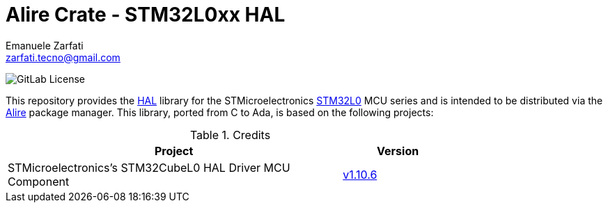 = Alire Crate - STM32L0xx HAL
Emanuele Zarfati <zarfati.tecno@gmail.com>
:toc:

image:https://img.shields.io/gitlab/license/ezetec-alire-crates%2Fstm32l0xx-hal?style=flat-square[GitLab License]

This repository provides the
link:https://en.wikipedia.org/wiki/HAL_%28software%29[HAL] library for the
STMicroelectronics
link:https://www.st.com/en/microcontrollers-microprocessors/stm32l0-series.html[STM32L0]
MCU series and is intended to be distributed via the
link:https://alire.ada.dev/[Alire] package manager. This library, ported from
C to Ada, is based on the following projects:

.Credits
[cols="3,^1",width=75%,frame=none,grid=rows,role=center]
|===
| Project | Version

| STMicroelectronics's STM32CubeL0 HAL Driver MCU Component |
link:https://github.com/STMicroelectronics/stm32l0xx_hal_driver/tree/v1.10.6[v1.10.6]

|===
